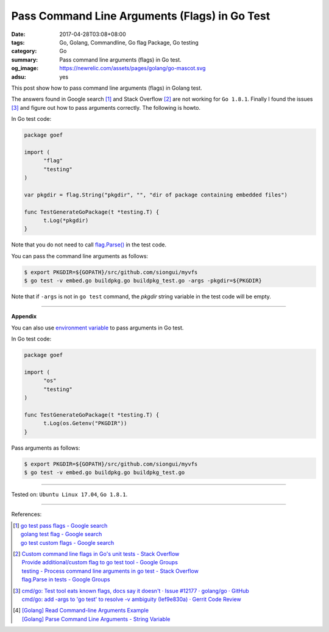 Pass Command Line Arguments (Flags) in Go Test
##############################################

:date: 2017-04-28T03:08+08:00
:tags: Go, Golang, Commandline, Go flag Package, Go testing
:category: Go
:summary: Pass command line arguments (flags) in Go test.
:og_image: https://newrelic.com/assets/pages/golang/go-mascot.svg
:adsu: yes


This post show how to pass command line arguments (flags) in Golang test.

The answers found in Google search [1]_ and Stack Overflow [2]_ are not working
for ``Go 1.8.1``. Finally I found the issues [3]_ and figure out how to pass
arguments correctly. The following is howto.

In Go test code:

.. code-block:: go

  package goef

  import (
  	"flag"
  	"testing"
  )

  var pkgdir = flag.String("pkgdir", "", "dir of package containing embedded files")

  func TestGenerateGoPackage(t *testing.T) {
  	t.Log(*pkgdir)
  }

Note that you do not need to call `flag.Parse()`_ in the test code.

You can pass the command line arguments as follows:

.. code-block:: bash

  $ export PKGDIR=${GOPATH}/src/github.com/siongui/myvfs
  $ go test -v embed.go buildpkg.go buildpkg_test.go -args -pkgdir=${PKGDIR}

Note that if ``-args`` is not in ``go test`` command, the *pkgdir* string
variable in the test code will be empty.

.. adsu:: 2

----

**Appendix**

You can also use `environment variable`_ to pass arguments in Go test.

In Go test code:

.. code-block:: go

  package goef

  import (
  	"os"
  	"testing"
  )

  func TestGenerateGoPackage(t *testing.T) {
  	t.Log(os.Getenv("PKGDIR"))
  }

Pass arguments as follows:

.. code-block:: bash

  $ export PKGDIR=${GOPATH}/src/github.com/siongui/myvfs
  $ go test -v embed.go buildpkg.go buildpkg_test.go

.. adsu:: 3

----

Tested on: ``Ubuntu Linux 17.04``, ``Go 1.8.1``.

----

References:

.. [1] | `go test pass flags - Google search <https://www.google.com/search?q=go+test+pass+flags>`_
       | `golang test flag - Google search <https://www.google.com/search?q=golang+test+flag>`_
       | `go test custom flags - Google search <https://www.google.com/search?q=go+test+custom+flags>`_

.. [2] | `Custom command line flags in Go's unit tests - Stack Overflow <http://stackoverflow.com/questions/27342973/custom-command-line-flags-in-gos-unit-tests>`_
       | `Provide additional/custom flag to go test tool - Google Groups <https://groups.google.com/d/topic/golang-nuts/X9x4tNVqK-8>`_
       | `testing - Process command line arguments in go test - Stack Overflow <http://stackoverflow.com/questions/21350962/process-command-line-arguments-in-go-test>`_
       | `flag.Parse in tests - Google Groups <https://groups.google.com/d/topic/golang-nuts/P6EdEdgvDuc>`_

.. [3] | `cmd/go: Test tool eats known flags, docs say it doesn't · Issue #12177 · golang/go · GitHub <https://github.com/golang/go/issues/12177>`_
       | `cmd/go: add -args to 'go test' to resolve -v ambiguity (Ief9e830a) · Gerrit Code Review <https://go-review.googlesource.com/c/17775/>`_

.. [4] | `[Golang] Read Command-line Arguments Example <{filename}../../../2015/02/18/go-parse-command-line-arguments%en.rst>`_
       | `[Golang] Parse Command Line Arguments - String Variable <{filename}../../../2016/12/21/go-parse-commandline-arguments-string-variable%en.rst>`_

.. _Go: https://golang.org/
.. _Golang: https://golang.org/
.. _flag.Parse(): https://golang.org/pkg/flag/#Parse
.. _environment variable: https://www.google.com/search?q=environment+variable
